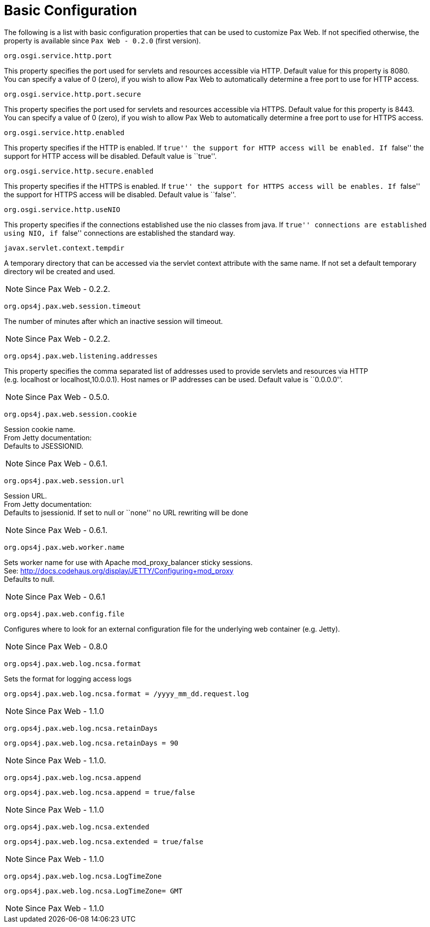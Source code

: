 = Basic Configuration

The following is a list with basic configuration properties that can be
used to customize Pax Web. If not specified otherwise, the property is
available since `Pax Web - 0.2.0`
(first version).

[[BasicConfiguration-org.osgi.service.http.port]]
`org.osgi.service.http.port`

This property specifies the port used for servlets and resources
accessible via HTTP. Default value for this property is 8080. +
 You can specify a value of 0 (zero), if you wish to allow Pax Web to
automatically determine a free port to use for HTTP access.

[[BasicConfiguration-org.osgi.service.http.port.secure]]
`org.osgi.service.http.port.secure`

This property specifies the port used for servlets and resources
accessible via HTTPS. Default value for this property is 8443. +
 You can specify a value of 0 (zero), if you wish to allow Pax Web to
automatically determine a free port to use for HTTPS access.

[[BasicConfiguration-org.osgi.service.http.enabled]]
`org.osgi.service.http.enabled`

This property specifies if the HTTP is enabled. If ``true'' the support
for HTTP access will be enabled. If ``false'' the support for HTTP
access will be disabled. Default value is ``true''.

[[BasicConfiguration-org.osgi.service.http.secure.enabled]]
`org.osgi.service.http.secure.enabled`

This property specifies if the HTTPS is enabled. If ``true'' the support
for HTTPS access will be enables. If ``false'' the support for HTTPS
access will be disabled. Default value is ``false''.

[[BasicConfiguration-org.osgi.service.http.useNIO]]
`org.osgi.service.http.useNIO`

This property specifies if the connections established use the nio
classes from java. If ``true'' connections are established using NIO, if
``false'' connections are established the standard way.

[[BasicConfiguration-javax.servlet.context.tempdir]]
`javax.servlet.context.tempdir`

A temporary directory that can be accessed via the servlet context
attribute with the same name. If not set a default temporary directory
wil be created and used. +

NOTE: Since Pax Web - 0.2.2.

[[BasicConfiguration-org.ops4j.pax.web.session.timeout]]
`org.ops4j.pax.web.session.timeout`

The number of minutes after which an inactive session will timeout. +

NOTE: Since Pax Web - 0.2.2.

[[BasicConfiguration-org.ops4j.pax.web.listening.addresses]]
`org.ops4j.pax.web.listening.addresses`

This property specifies the comma separated list of addresses used to
provide servlets and resources via HTTP +
 (e.g. localhost or localhost,10.0.0.1). Host names or IP addresses can
be used. Default value is ``0.0.0.0''. +

NOTE: Since Pax Web - 0.5.0.

[[BasicConfiguration-org.ops4j.pax.web.session.cookie]]
`org.ops4j.pax.web.session.cookie`

Session cookie name. +
 From Jetty documentation: +
 Defaults to JSESSIONID.

NOTE: Since Pax Web - 0.6.1.

[[BasicConfiguration-org.ops4j.pax.web.session.url]]
`org.ops4j.pax.web.session.url`

Session URL. +
 From Jetty documentation: +
 Defaults to jsessionid. If set to null or ``none'' no URL rewriting
will be done


NOTE: Since Pax Web - 0.6.1.

[[BasicConfiguration-org.ops4j.pax.web.worker.name]]
`org.ops4j.pax.web.worker.name`

Sets worker name for use with Apache mod_proxy_balancer sticky
sessions. +
 See: http://docs.codehaus.org/display/JETTY/Configuring+mod_proxy +
 Defaults to null.

NOTE: Since Pax Web - 0.6.1

[[BasicConfiguration-org.ops4j.pax.web.config.file]]
`org.ops4j.pax.web.config.file`

Configures where to look for an external configuration file for the
underlying web container (e.g. Jetty).

NOTE: Since Pax Web - 0.8.0

[[BasicConfiguration-org.ops4j.pax.web.log.ncsa.format]]
`org.ops4j.pax.web.log.ncsa.format`

Sets the format for logging access logs

-----------------------------------------------------------
org.ops4j.pax.web.log.ncsa.format = /yyyy_mm_dd.request.log
-----------------------------------------------------------

NOTE: Since Pax Web - 1.1.0

[[BasicConfiguration-org.ops4j.pax.web.log.ncsa.retainDays]]
`org.ops4j.pax.web.log.ncsa.retainDays`

------------------------------------------
org.ops4j.pax.web.log.ncsa.retainDays = 90
------------------------------------------

NOTE: Since Pax Web - 1.1.0.

[[BasicConfiguration-org.ops4j.pax.web.log.ncsa.append]]
`org.ops4j.pax.web.log.ncsa.append`

----------------------------------------------
org.ops4j.pax.web.log.ncsa.append = true/false
----------------------------------------------

NOTE: Since Pax Web - 1.1.0

[[BasicConfiguration-org.ops4j.pax.web.log.ncsa.extended]]
`org.ops4j.pax.web.log.ncsa.extended`

------------------------------------------------
org.ops4j.pax.web.log.ncsa.extended = true/false
------------------------------------------------

NOTE: Since Pax Web - 1.1.0

[[BasicConfiguration-org.ops4j.pax.web.log.ncsa.LogTimeZone]]
`org.ops4j.pax.web.log.ncsa.LogTimeZone`

-------------------------------------------
org.ops4j.pax.web.log.ncsa.LogTimeZone= GMT
-------------------------------------------

NOTE: Since Pax Web - 1.1.0
